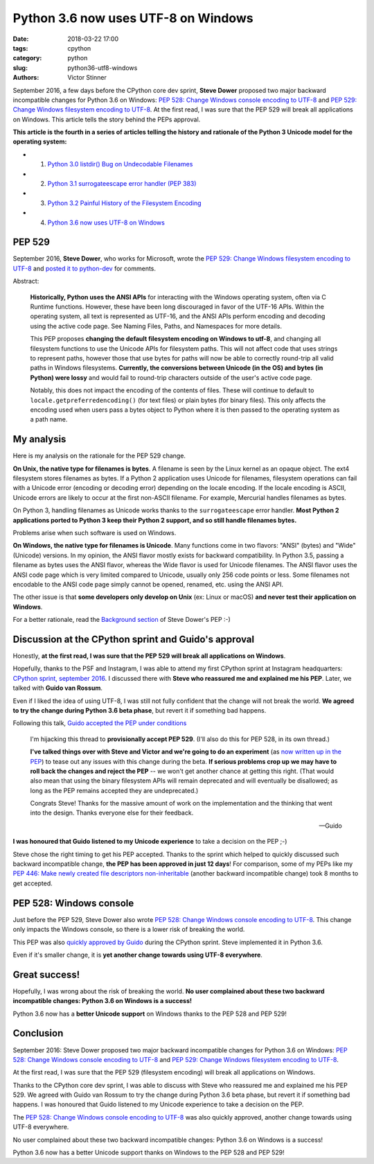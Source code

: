 ++++++++++++++++++++++++++++++++++++
Python 3.6 now uses UTF-8 on Windows
++++++++++++++++++++++++++++++++++++

:date: 2018-03-22 17:00
:tags: cpython
:category: python
:slug: python36-utf8-windows
:authors: Victor Stinner

September 2016, a few days before the CPython core dev sprint, **Steve Dower**
proposed two major backward incompatible changes for Python 3.6 on Windows:
`PEP 528: Change Windows console encoding to UTF-8
<https://www.python.org/dev/peps/pep-0528/>`_ and `PEP 529: Change Windows
filesystem encoding to UTF-8 <https://www.python.org/dev/peps/pep-0529/>`_.
At the first read, I was sure that the PEP 529 will break all applications on
Windows. This article tells the story behind the PEPs approval.

**This article is the fourth in a series of articles telling the history and
rationale of the Python 3 Unicode model for the operating system:**

* 1. `Python 3.0 listdir() Bug on Undecodable Filenames <{filename}/python30_listdir.rst>`_
* 2. `Python 3.1 surrogateescape error handler (PEP 383) <{filename}/pep383.rst>`_
* 3. `Python 3.2 Painful History of the Filesystem Encoding <{filename}/fs_encoding.rst>`_
* 4. `Python 3.6 now uses UTF-8 on Windows <{filename}/windows_utf8.rst>`_

PEP 529
=======

September 2016, **Steve Dower**, who works for Microsoft, wrote the `PEP 529:
Change Windows filesystem encoding to UTF-8
<https://www.python.org/dev/peps/pep-0529/>`_ and `posted it to python-dev
<https://mail.python.org/pipermail/python-dev/2016-September/146051.html>`_ for
comments.

.. image:: {filename}/images/steve_dower.jpg
   :alt: Steve Dower
   :target: http://stevedower.id.au/blog/

Abstract:

    **Historically, Python uses the ANSI APIs** for interacting with the
    Windows operating system, often via C Runtime functions. However, these
    have been long discouraged in favor of the UTF-16 APIs. Within the
    operating system, all text is represented as UTF-16, and the ANSI APIs
    perform encoding and decoding using the active code page. See Naming Files,
    Paths, and Namespaces for more details.

    This PEP proposes **changing the default filesystem encoding on Windows to
    utf-8**, and changing all filesystem functions to use the Unicode APIs for
    filesystem paths. This will not affect code that uses strings to represent
    paths, however those that use bytes for paths will now be able to correctly
    round-trip all valid paths in Windows filesystems. **Currently, the
    conversions between Unicode (in the OS) and bytes (in Python) were lossy**
    and would fail to round-trip characters outside of the user's active code
    page.

    Notably, this does not impact the encoding of the contents of files. These
    will continue to default to ``locale.getpreferredencoding()`` (for text
    files) or plain bytes (for binary files). This only affects the encoding
    used when users pass a bytes object to Python where it is then passed to
    the operating system as a path name.

My analysis
===========

Here is my analysis on the rationale for the PEP 529 change.

**On Unix, the native type for filenames is bytes**. A filename is seen by the
Linux kernel as an opaque object. The ext4 filesystem stores filenames as
bytes. If a Python 2 application uses Unicode for filenames, filesystem
operations can fail with a Unicode error (encoding or decoding error) depending
on the locale encoding. If the locale encoding is ASCII, Unicode errors are
likely to occur at the first non-ASCII filename. For example, Mercurial handles
filenames as bytes.

On Python 3, handling filenames as Unicode works thanks to the
``surrogateescape`` error handler. **Most Python 2 applications ported to
Python 3 keep their Python 2 support, and so still handle filenames bytes.**

Problems arise when such software is used on Windows.

**On Windows, the native type for filenames is Unicode**. Many functions come
in two flavors: "ANSI" (bytes) and "Wide" (Unicode) versions. In my opinion,
the ANSI flavor mostly exists for backward compatibility. In Python 3.5,
passing a filename as bytes uses the ANSI flavor, whereas the Wide flavor is
used for Unicode filenames. The ANSI flavor uses the ANSI code page which is
very limited compared to Unicode, usually only 256 code points or less. Some
filenames not encodable to the ANSI code page simply cannot be opened, renamed,
etc. using the ANSI API.

The other issue is that **some developers only develop on Unix** (ex: Linux or
macOS) **and never test their application on Windows**.

For a better rationale, read the `Background section
<https://www.python.org/dev/peps/pep-0529/#background>`_ of Steve Dower's PEP
:-)

Discussion at the CPython sprint and Guido's approval
=====================================================

Honestly, **at the first read, I was sure that the PEP 529 will break all
applications on Windows**.

Hopefully, thanks to the PSF and Instagram, I was able to attend my first
CPython sprint at Instagram headquarters: `CPython sprint, september 2016
<{filename}/cpython_sprint_2016.rst>`_. I discussed there with **Steve who
reassured me and explained me his PEP**. Later, we talked with **Guido van
Rossum**.

Even if I liked the idea of using UTF-8, I was still not fully confident that the
change will not break the world. **We agreed to try the change during Python
3.6 beta phase**, but revert it if something bad happens.

.. image:: {filename}/images/cpython_sprint_2016_photo.jpg
   :alt: CPython developers at the Facebook sprint
   :target: http://blog.python.org/2016/09/python-core-development-sprint-2016-36.html

Following this talk, `Guido accepted the PEP under conditions
<https://mail.python.org/pipermail/python-dev/2016-September/146277.html>`_

    I'm hijacking this thread to **provisionally accept PEP 529**. (I'll also
    do this for PEP 528, in its own thread.)

    **I've talked things over with Steve and Victor and we're going to do an
    experiment** (as `now written up in the PEP
    <https://www.python.org/dev/peps/pep-0529/#beta-experiment>`_) to tease out
    any issues with this change during the beta. **If serious problems crop up
    we may have to roll back the changes and reject the PEP** -- we won't get
    another chance at getting this right. (That would also mean that using the
    binary filesystem APIs will remain deprecated and will eventually be
    disallowed; as long as the PEP remains accepted they are undeprecated.)

    Congrats Steve! Thanks for the massive amount of work on the
    implementation and the thinking that went into the design. Thanks
    everyone else for their feedback.

    --Guido

**I was honoured that Guido listened to my Unicode experience** to take a
decision on the PEP ;-)

Steve chose the right timing to get his PEP accepted. Thanks to the sprint
which helped to quickly discussed such backward incompatible change, **the PEP
has been approved in just 12 days**! For comparison, some of my PEPs like my
`PEP 446: Make newly created file descriptors non-inheritable
<https://www.python.org/dev/peps/pep-0446/>`_ (another backward incompatible
change) took 8 months to get accepted.

PEP 528: Windows console
========================

Just before the PEP 529, Steve Dower also wrote `PEP 528: Change Windows
console encoding to UTF-8 <https://www.python.org/dev/peps/pep-0528/>`_.  This
change only impacts the Windows console, so there is a lower risk of breaking
the world.

This PEP was also `quickly approved by Guido
<https://mail.python.org/pipermail/python-dev/2016-September/146278.html>`_
during the CPython sprint.  Steve implemented it in Python 3.6.

Even if it's smaller change, it is **yet another change towards using UTF-8
everywhere**.

Great success!
==============

Hopefully, I was wrong about the risk of breaking the world. **No user
complained about these two backward incompatible changes: Python 3.6 on Windows
is a success!**

Python 3.6 now has a **better Unicode support** on Windows thanks to the PEP
528 and PEP 529!


Conclusion
==========

September 2016: Steve Dower proposed two major backward incompatible changes
for Python 3.6 on Windows: `PEP 528: Change Windows console encoding to UTF-8
<https://www.python.org/dev/peps/pep-0528/>`_ and `PEP 529: Change Windows
filesystem encoding to UTF-8 <https://www.python.org/dev/peps/pep-0529/>`_.

At the first read, I was sure that the PEP 529 (filesystem encoding) will break
all applications on Windows.

Thanks to the CPython core dev sprint, I was able to discuss with Steve who
reassured me and explained me his PEP 529. We agreed with Guido van Rossum to
try the change during Python 3.6 beta phase, but revert it if something bad
happens. I was honoured that Guido listened to my Unicode experience to take a
decision on the PEP.

The `PEP 528: Change Windows console encoding to UTF-8
<https://www.python.org/dev/peps/pep-0528/>`_ was also quickly approved,
another change towards using UTF-8 everywhere.

No user complained about these two backward incompatible changes: Python 3.6 on
Windows is a success!

Python 3.6 now has a better Unicode support thanks on Windows to the PEP 528
and PEP 529!
